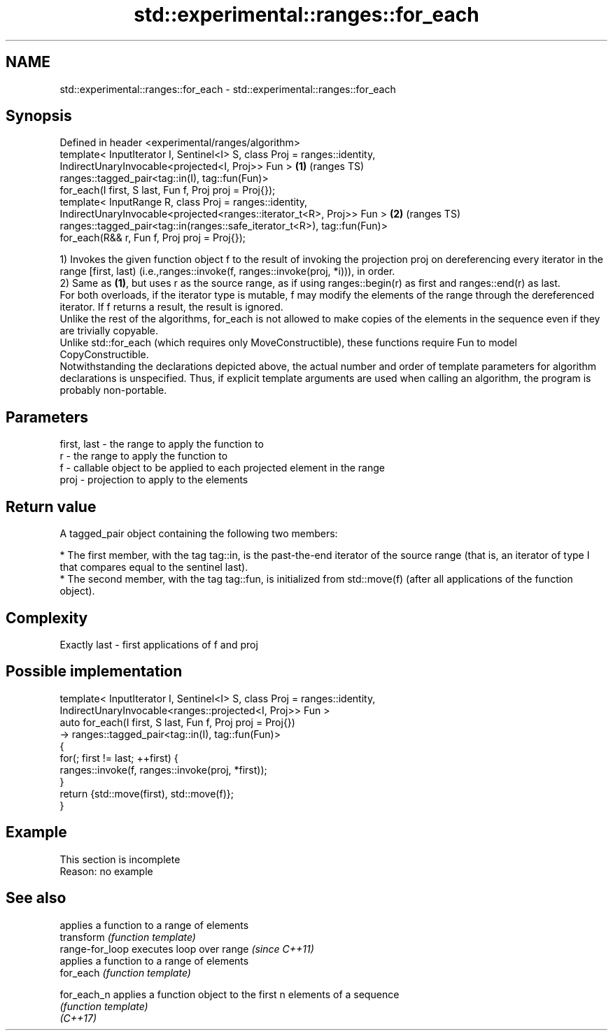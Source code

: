 .TH std::experimental::ranges::for_each 3 "2020.03.24" "http://cppreference.com" "C++ Standard Libary"
.SH NAME
std::experimental::ranges::for_each \- std::experimental::ranges::for_each

.SH Synopsis

  Defined in header <experimental/ranges/algorithm>
  template< InputIterator I, Sentinel<I> S, class Proj = ranges::identity,
  IndirectUnaryInvocable<projected<I, Proj>> Fun >                         \fB(1)\fP (ranges TS)
  ranges::tagged_pair<tag::in(I), tag::fun(Fun)>
  for_each(I first, S last, Fun f, Proj proj = Proj{});
  template< InputRange R, class Proj = ranges::identity,
  IndirectUnaryInvocable<projected<ranges::iterator_t<R>, Proj>> Fun >     \fB(2)\fP (ranges TS)
  ranges::tagged_pair<tag::in(ranges::safe_iterator_t<R>), tag::fun(Fun)>
  for_each(R&& r, Fun f, Proj proj = Proj{});

  1) Invokes the given function object f to the result of invoking the projection proj on dereferencing every iterator in the range [first, last) (i.e.,ranges::invoke(f, ranges::invoke(proj, *i))), in order.
  2) Same as \fB(1)\fP, but uses r as the source range, as if using ranges::begin(r) as first and ranges::end(r) as last.
  For both overloads, if the iterator type is mutable, f may modify the elements of the range through the dereferenced iterator. If f returns a result, the result is ignored.
  Unlike the rest of the algorithms, for_each is not allowed to make copies of the elements in the sequence even if they are trivially copyable.
  Unlike std::for_each (which requires only MoveConstructible), these functions require Fun to model CopyConstructible.
  Notwithstanding the declarations depicted above, the actual number and order of template parameters for algorithm declarations is unspecified. Thus, if explicit template arguments are used when calling an algorithm, the program is probably non-portable.

.SH Parameters


  first, last - the range to apply the function to
  r           - the range to apply the function to
  f           - callable object to be applied to each projected element in the range
  proj        - projection to apply to the elements


.SH Return value

  A tagged_pair object containing the following two members:

  * The first member, with the tag tag::in, is the past-the-end iterator of the source range (that is, an iterator of type I that compares equal to the sentinel last).
  * The second member, with the tag tag::fun, is initialized from std::move(f) (after all applications of the function object).


.SH Complexity

  Exactly last - first applications of f and proj

.SH Possible implementation



    template< InputIterator I, Sentinel<I> S, class Proj = ranges::identity,
              IndirectUnaryInvocable<ranges::projected<I, Proj>> Fun >
    auto for_each(I first, S last, Fun f, Proj proj = Proj{})
        -> ranges::tagged_pair<tag::in(I), tag::fun(Fun)>
    {
        for(; first != last; ++first) {
            ranges::invoke(f, ranges::invoke(proj, *first));
        }
        return {std::move(first), std::move(f)};
    }



.SH Example


   This section is incomplete
   Reason: no example


.SH See also


                 applies a function to a range of elements
  transform      \fI(function template)\fP
  range-for_loop executes loop over range \fI(since C++11)\fP
                 applies a function to a range of elements
  for_each       \fI(function template)\fP

  for_each_n     applies a function object to the first n elements of a sequence
                 \fI(function template)\fP
  \fI(C++17)\fP





